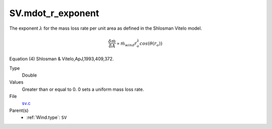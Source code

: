 SV.mdot_r_exponent
==================
The exponent :math:`\lambda` for the mass loss rate per unit area as defined in the Shlosman Vitelo model. 

.. math::        
    \frac{\delta\dot{m}}{\delta A} \propto \dot{m}_{wind} r_o^{\lambda} cos(\theta(r_o))

Equation (4) Shlosman & Vitelo,ApJ,1993,409,372.

Type
  Double

Values
  Greater than or equal to 0. 0 sets a uniform mass loss rate.

File
  `sv.c <https://github.com/agnwinds/python/blob/master/source/sv.c>`_


Parent(s)
  * :ref:`Wind.type`: ``SV``


